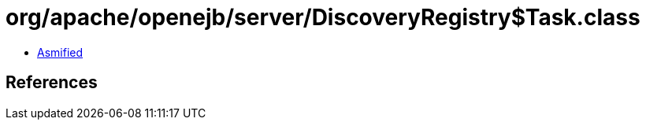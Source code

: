 = org/apache/openejb/server/DiscoveryRegistry$Task.class

 - link:DiscoveryRegistry$Task-asmified.java[Asmified]

== References

